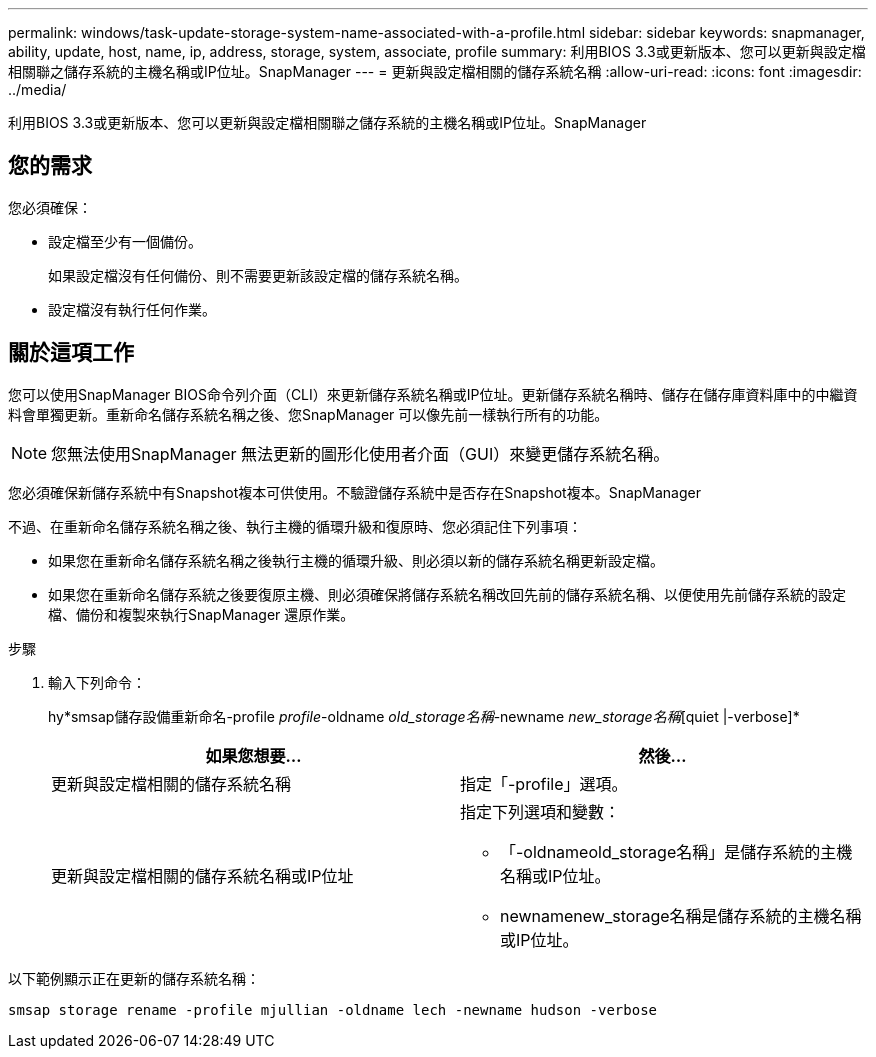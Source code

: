 ---
permalink: windows/task-update-storage-system-name-associated-with-a-profile.html 
sidebar: sidebar 
keywords: snapmanager, ability, update, host, name, ip, address, storage, system, associate, profile 
summary: 利用BIOS 3.3或更新版本、您可以更新與設定檔相關聯之儲存系統的主機名稱或IP位址。SnapManager 
---
= 更新與設定檔相關的儲存系統名稱
:allow-uri-read: 
:icons: font
:imagesdir: ../media/


[role="lead"]
利用BIOS 3.3或更新版本、您可以更新與設定檔相關聯之儲存系統的主機名稱或IP位址。SnapManager



== 您的需求

您必須確保：

* 設定檔至少有一個備份。
+
如果設定檔沒有任何備份、則不需要更新該設定檔的儲存系統名稱。

* 設定檔沒有執行任何作業。




== 關於這項工作

您可以使用SnapManager BIOS命令列介面（CLI）來更新儲存系統名稱或IP位址。更新儲存系統名稱時、儲存在儲存庫資料庫中的中繼資料會單獨更新。重新命名儲存系統名稱之後、您SnapManager 可以像先前一樣執行所有的功能。


NOTE: 您無法使用SnapManager 無法更新的圖形化使用者介面（GUI）來變更儲存系統名稱。

您必須確保新儲存系統中有Snapshot複本可供使用。不驗證儲存系統中是否存在Snapshot複本。SnapManager

不過、在重新命名儲存系統名稱之後、執行主機的循環升級和復原時、您必須記住下列事項：

* 如果您在重新命名儲存系統名稱之後執行主機的循環升級、則必須以新的儲存系統名稱更新設定檔。
* 如果您在重新命名儲存系統之後要復原主機、則必須確保將儲存系統名稱改回先前的儲存系統名稱、以便使用先前儲存系統的設定檔、備份和複製來執行SnapManager 還原作業。


.步驟
. 輸入下列命令：
+
hy*smsap儲存設備重新命名-profile _profile_-oldname _old_storage名稱_-newname _new_storage名稱_[quiet |-verbose]*

+
|===
| 如果您想要... | 然後... 


 a| 
更新與設定檔相關的儲存系統名稱
 a| 
指定「-profile」選項。



 a| 
更新與設定檔相關的儲存系統名稱或IP位址
 a| 
指定下列選項和變數：

** 「-oldnameold_storage名稱」是儲存系統的主機名稱或IP位址。
** newnamenew_storage名稱是儲存系統的主機名稱或IP位址。


|===


以下範例顯示正在更新的儲存系統名稱：

[listing]
----
smsap storage rename -profile mjullian -oldname lech -newname hudson -verbose
----